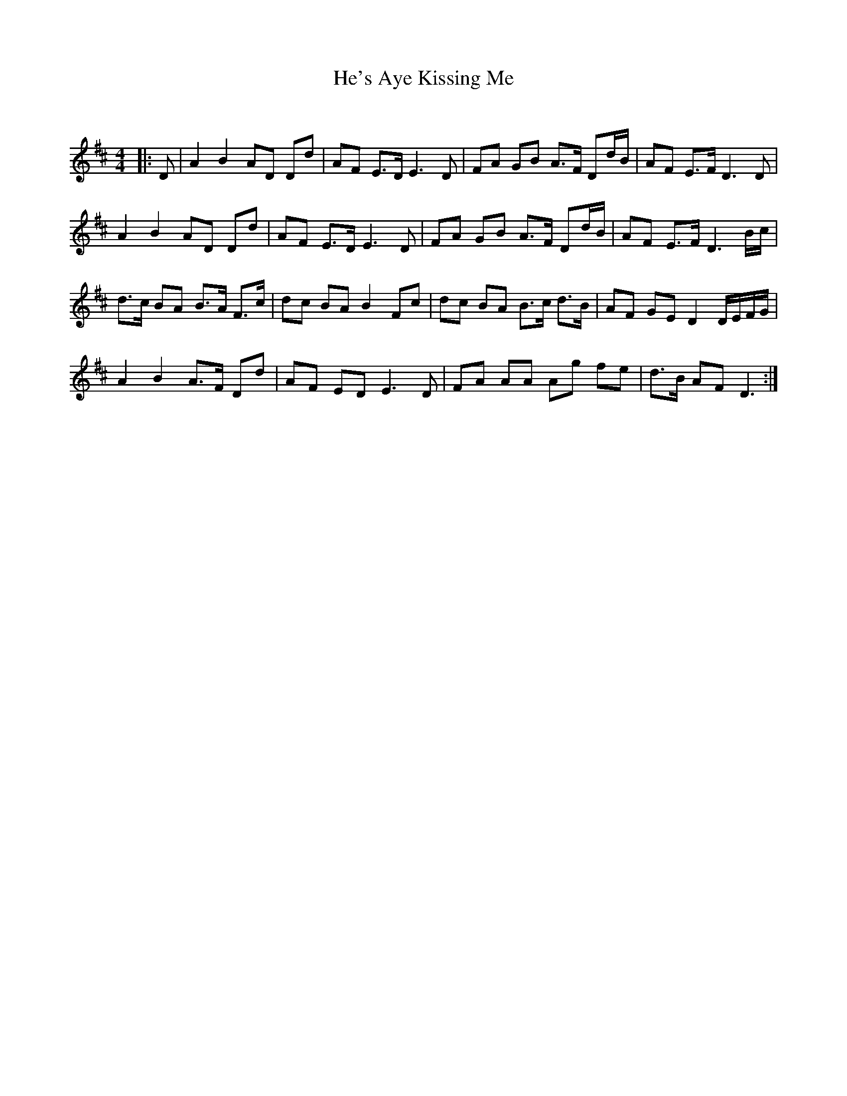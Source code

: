 X:1
T: He's Aye Kissing Me
C:
R:Strathspey
Q: 128
K:D
M:4/4
L:1/16
|:D2|A4 B4 A2D2 D2d2|A2F2 E3D E6 D2|F2A2 G2B2 A3F D2dB|A2F2 E3F D6D2|
A4B4 A2D2 D2d2|A2F2 E3D E6D2|F2A2 G2B2 A3F D2dB|A2F2 E3F D6Bc|
d3c B2A2 B3A F3c|d2c2 B2A2 B4 F2c2|d2c2 B2A2 B3c d3B|A2F2 G2E2 D4 DEFG|
A4B4 A3F D2d2|A2F2 E2D2 E6D2|F2A2 A2A2 A2g2 f2e2|d3B A2F2 D6:|
